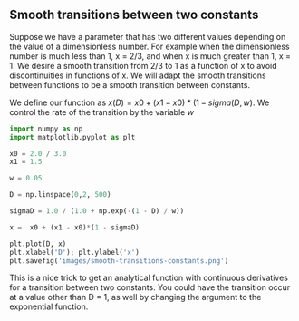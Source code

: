** Smooth transitions between two constants
   :PROPERTIES:
   :date:     2013/02/27 14:53:22
   :updated:  2013/03/06 18:26:02
   :categories: math
   :END:
Suppose we have a parameter that has two different values depending on the value of a dimensionless number. For example when the dimensionless number is much less than 1, x = 2/3, and when x is much greater than 1, x = 1. We desire a smooth transition from 2/3 to 1  as a function of x to avoid discontinuities in functions of x. We will adapt the smooth transitions between functions to be a smooth transition between constants.

We define our function as $x(D) = x0 + (x1 - x0)*(1 - sigma(D,w)$. We control the rate of the transition by the variable $w$

#+BEGIN_SRC python
import numpy as np
import matplotlib.pyplot as plt

x0 = 2.0 / 3.0
x1 = 1.5

w = 0.05

D = np.linspace(0,2, 500)

sigmaD = 1.0 / (1.0 + np.exp(-(1 - D) / w))

x =  x0 + (x1 - x0)*(1 - sigmaD)

plt.plot(D, x)
plt.xlabel('D'); plt.ylabel('x')
plt.savefig('images/smooth-transitions-constants.png')
#+END_SRC

#+RESULTS:

[[./images/smooth-transitions-constants.png]]

This is a nice trick to get an analytical function with continuous derivatives for a transition between two constants. You could have the transition occur at a value other than D = 1, as well by changing the argument to the exponential function.
